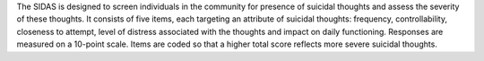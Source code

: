 The SIDAS is designed to screen individuals in the community for presence of suicidal thoughts and assess the severity of these thoughts. It consists of five items, each targeting an attribute of suicidal thoughts: frequency, controllability, closeness to attempt, level of distress associated with the thoughts and impact on daily functioning. Responses are measured on a 10-point scale. Items are coded so that a higher total score reflects more severe suicidal thoughts.
